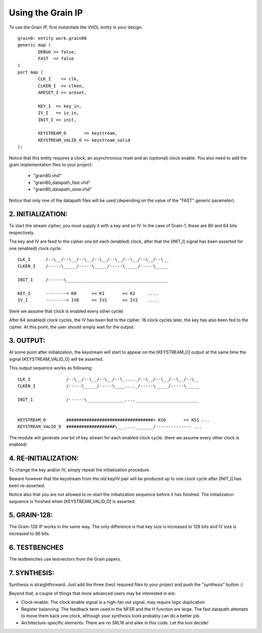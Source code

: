 

Using the Grain IP
==================

To use the Grain IP, first instantiate the VHDL entity in your design::

	grain0: entity work.grain80
	generic map ( 
		DEBUG => false,
		FAST  => false
	)
	port map (
		CLK_I    => clk,
		CLKEN_I  => clken,
		ARESET_I => areset,
	
		KEY_I  => key_in,
		IV_I   => iv_in,
		INIT_I => init,
		
		KEYSTREAM_O       => keystream,
		KEYSTREAM_VALID_O => keystream_valid
	);

	
Notice that this entity requires a clock, an asynchronous reset and an (optional)
clock enable. You also need to add the grain implementation files to your project:

  - "grain80.vhd" 
  - "grain80_datapath_fast.vhd"
  - "grain80_datapath_slow.vhd"

Notice that only one of the datapath files will be used (depending 
on the value of the "FAST" generic parameter).





2. INITIALIZATION:
------------------

To start the stream cipher, you must supply it with a key and an IV. In the case
of Grain-1, these are 80 and 64 bits respectively.

The key and IV are feed to the cipher one bit each (enabled) clock,  after that
the [INIT_I] signal has been asserted for one (enabled) clock cycle::



    CLK_I      /--\__/--\__/--\__/--\__/--\__/--\__/--\__/--\__
    CLKEN_I    /-----\_____/-----\_____/-----\_____/-----\_____
    
    INIT_I     /------\________________________________________
    
    KEY_I      --------< K0      >< K1       >< K2     ....
    IV_I       --------< IV0     >< IV1      >< IV2    ....

(here we assume that clock is enabled every other cycle)



After 64 (enabled) clock cycles, the IV has been fed to the cipher.
16 clock cycles later, the key has also been fed to the cipher. 
At this point, the user should simply wait for the output.





3. OUTPUT:
----------

At some point after initialization, the keystream will start to appear
on the [KEYSTREAM_O] output at the same time the signal
[KEYSTREAM_VALID_O] will be asserted. 

This output sequence works as following::


    CLK_I              /--\__/--\__/--\__/--\_...._/--\__/--\__/--\__/--\__
    CLKEN_I            /-----\_____/-----\____...._/-----\_____/-----\_____
    
    INIT_I             /------\_______________...._________________________
    
    
    KEYSTREAM_O        ##################################< KS0       >< KS1 ...
    KEYSTREAM_VALID_O  ###################\___...._______/-------------- ...

The module will generate one bit of key stream for each enabled clock cycle.
(here we assume every other clock is enabled)






4. RE-INITIALIZATION:
---------------------

To change the key and/or IV, simply repeat the initialization procedure.

Beware however that the keystream from the old key/IV pair will be 
produced up to one clock cycle after [INIT_I] has been re-asserted.

Notice also that you are not allowed to re-start the initialization
sequence before it has finished. The initialization sequence is finished
when [KEYSTREAM_VALID_O] is asserted.


5. GRAIN-128:
-------------

The Grain-128 IP works in the same way. The only difference is that key size 
is increased to 128 bits and IV size is increased to 96 bits.





6. TESTBENCHES
--------------

The testbenches use testvectors from the Grain papers.


7. SYNTHESIS:
-------------

Synthesis is straightforward. Just add the three (two) required files 
to your project and push the "synthesis" button :)

Beyond that, a couple of things that more advanced users may be 
interested in are:

* Clock-enable: The clock enable signal is a high-fan out signal, may require logic duplication
* Register balancing: The feedback term used in the NFSR and the H function are large. The fast datapath attempts to move them back one clock, although your synthesis tools probably can do a better job.
* Architecture-specific elements: There are no SRL16 and alike in this code. Let the tool decide!

